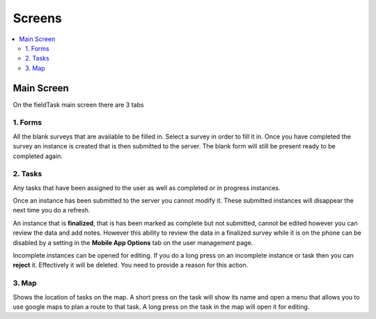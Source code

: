 Screens
=======

.. contents::
 :local:

Main Screen
-----------

On the fieldTask main screen there are 3 tabs

1. Forms
+++++++++

All the blank surveys that are available to be filled in.  Select a survey in order to fill it in.  Once you have completed
the survey an instance is created that is then submitted to the server.  The blank form will still be present ready to be 
completed again.

2. Tasks
+++++++++   

Any tasks that have been assigned to the user as well as completed or in progress instances.  

Once an instance has been submitted to the server you cannot modify it.  These submitted instances will disappear the next
time you do a refresh.

An instance that is **finalized**, that is has been marked as complete but not submitted, cannot be edited however 
you can review the data and add notes.  However this ability to review the data in a finalized survey while it is on the 
phone can be disabled by a setting in the **Mobile App Options** tab on the user management page.

Incomplete instances can be opened for editing.  If you do a long press on an incomplete instance or task then you can **reject** it. 
Effectively it will be deleted.  You need to provide a reason for this action.

3. Map
++++++

Shows the location of tasks on the map.  A short press on the task will show its name and open a menu that allows you to use
google maps to plan a route to that task.  A long press on the task in the map will open it for editing.

